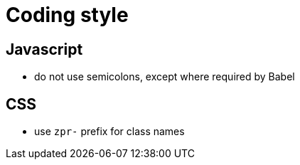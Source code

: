 :idprefix:
:idseparator: -
ifdef::env-github[:outfilesuffix: .adoc]

= Coding style

== Javascript

* do not use semicolons, except where required by Babel

== CSS

* use `zpr-` prefix for class names
